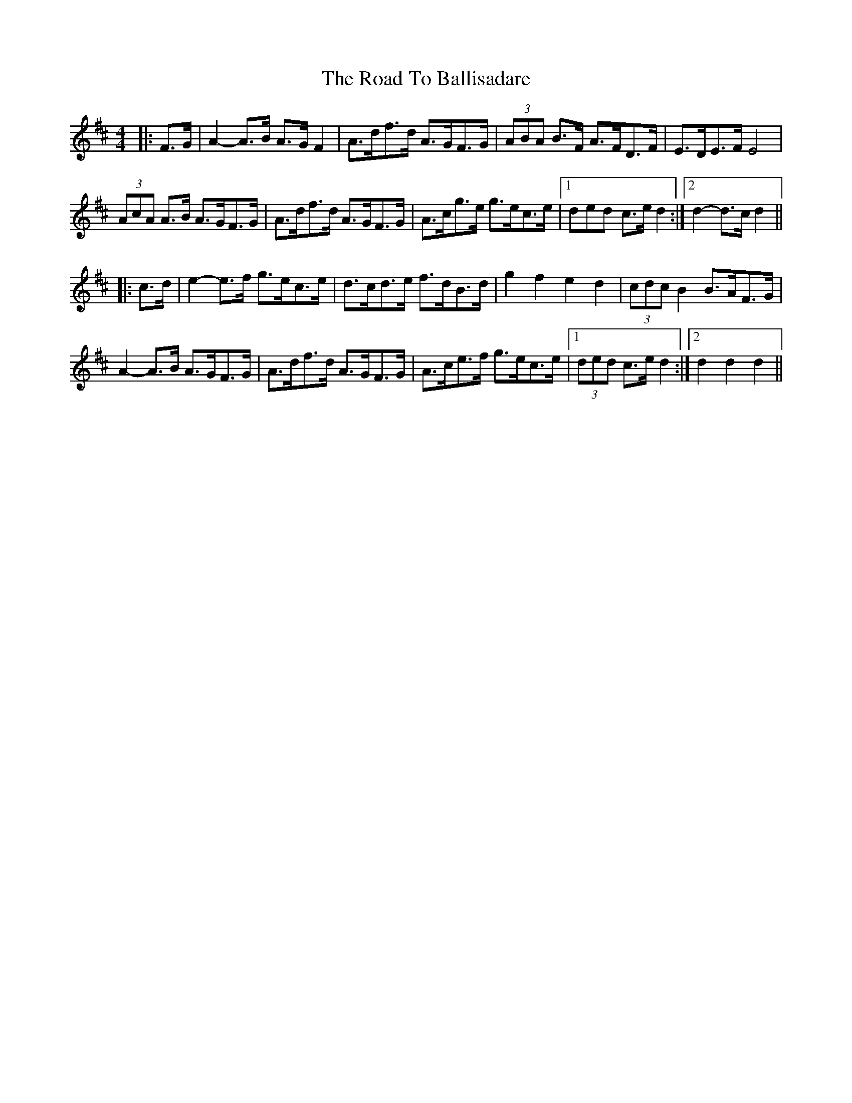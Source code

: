 X: 34628
T: Road To Ballisadare, The
R: hornpipe
M: 4/4
K: Dmajor
|:F>G|A2- A>B A>G F2|A>df>d A>GF>G|(3ABA B>F A>FD>F|E>DE>F E4|
(3AcA A>B A>GF>G|A>df>d A>GF>G|A>cg>e g>ec>e|1 3ded c>e d2:|2 d2- d>c d2||
|:c>d|e2- e>f g>ec>e|d>cd>e f>dB>d|g2 f2 e2 d2|(3cdc B2 B>AF>G|
A2- A>B A>GF>G|A>df>d A>GF>G|A>ce>f g>ec>e|1 (3ded c>e d2:|2 d2 d2 d2||

